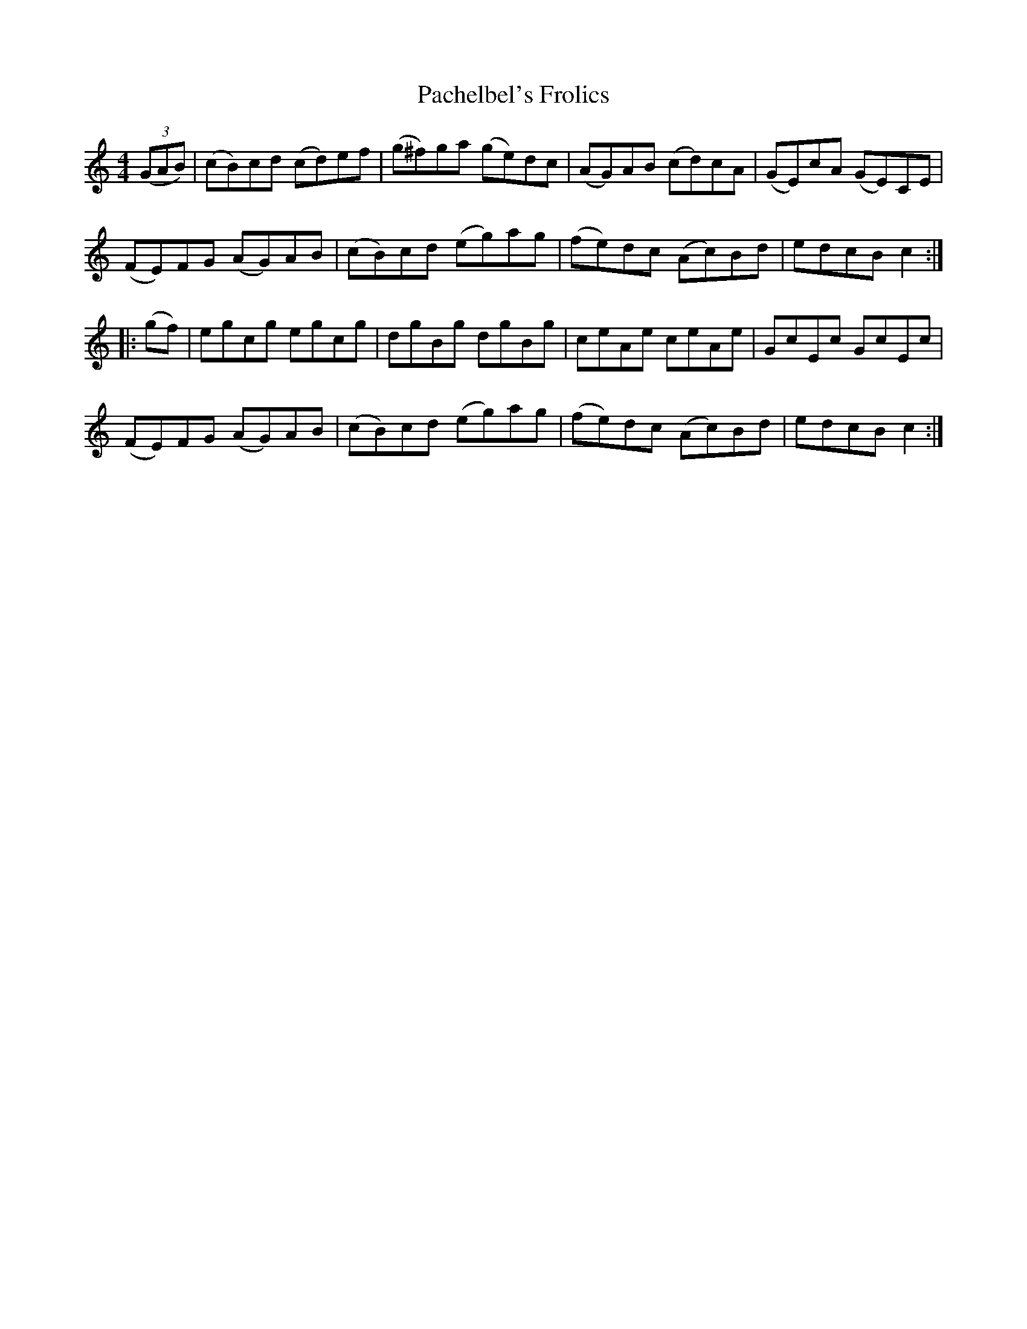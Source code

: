 X: 31001
T: Pachelbel's Frolics
R: reel
M: 4/4
K: Cmajor
((3GAB)|(cB)cd (cd)ef|(g^f)ga (ge)dc|(AG)AB (cd)cA|(GE)cA (GE)CE|
(FE)FG (AG)AB|(cB)cd (eg)ag|(fe)dc (Ac)Bd|edcB c2:|
|:(gf)|egcg egcg|dgBg dgBg|ceAe ceAe|GcEc GcEc|
(FE)FG (AG)AB|(cB)cd (eg)ag|(fe)dc (Ac)Bd|edcB c2:|

